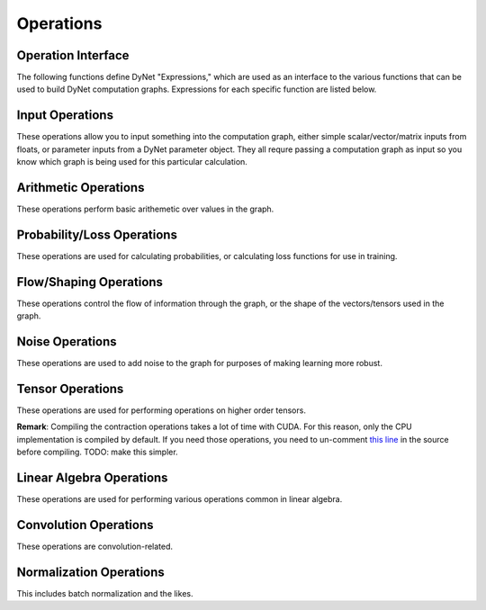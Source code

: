 .. _operations:

Operations
----------

Operation Interface
~~~~~~~~~~~~~~~~~~~

The following functions define DyNet "Expressions," which are used as an interface to
the various functions that can be used to build DyNet computation graphs. Expressions
for each specific function are listed below.

.. doxygengroup:: operations
	:members:
	:content-only:

Input Operations
~~~~~~~~~~~~~~~~

These operations allow you to input something into the computation graph, either simple
scalar/vector/matrix inputs from floats, or parameter inputs from a DyNet parameter
object. They all requre passing a computation graph as input so you know which graph
is being used for this particular calculation.

.. doxygengroup:: inputoperations
	:members:
	:content-only:

Arithmetic Operations
~~~~~~~~~~~~~~~~~~~~~

These operations perform basic arithemetic over values in the graph.

.. doxygengroup:: arithmeticoperations
	:members:
	:content-only:

Probability/Loss Operations
~~~~~~~~~~~~~~~~~~~~~~~~~~~

These operations are used for calculating probabilities, or calculating loss functions
for use in training.

.. doxygengroup:: lossoperations
	:members:
	:content-only:

Flow/Shaping Operations
~~~~~~~~~~~~~~~~~~~~~~~

These operations control the flow of information through the graph, or the shape of
the vectors/tensors used in the graph.

.. doxygengroup:: flowoperations
	:members:
	:content-only:

Noise Operations
~~~~~~~~~~~~~~~~

These operations are used to add noise to the graph for purposes of making learning
more robust.

.. doxygengroup:: noiseoperations
	:members:
	:content-only:

Tensor Operations
~~~~~~~~~~~~~~~~~

These operations are used for performing operations on higher order tensors.

**Remark**: Compiling the contraction operations takes a lot of time with CUDA. For this reason, only the CPU implementation is compiled by default. If you need those operations, you need to un-comment `this line <https://github.com/clab/dynet/blob/master/dynet/nodes-contract.cc#L11>`_ in the source before compiling. TODO: make this simpler.

.. doxygengroup:: tensoroperations
	:members:
	:content-only:

Linear Algebra Operations
~~~~~~~~~~~~~~~~~~~~~~~~~

These operations are used for performing various operations common in linear algebra.

.. doxygengroup:: linalgoperations
	:members:
	:content-only:

Convolution Operations
~~~~~~~~~~~~~~~~~~~~~~

These operations are convolution-related.

.. doxygengroup:: convolutionoperations
	:members:
	:content-only:

Normalization Operations
~~~~~~~~~~~~~~~~~~~~~~~~

This includes batch normalization and the likes.

.. doxygengroup:: normoperations
	:members:
	:content-only:
